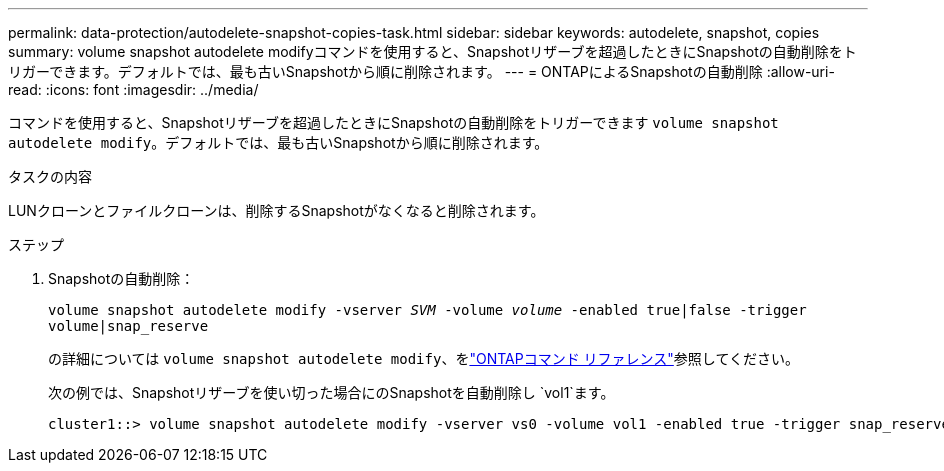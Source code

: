 ---
permalink: data-protection/autodelete-snapshot-copies-task.html 
sidebar: sidebar 
keywords: autodelete, snapshot, copies 
summary: volume snapshot autodelete modifyコマンドを使用すると、Snapshotリザーブを超過したときにSnapshotの自動削除をトリガーできます。デフォルトでは、最も古いSnapshotから順に削除されます。 
---
= ONTAPによるSnapshotの自動削除
:allow-uri-read: 
:icons: font
:imagesdir: ../media/


[role="lead"]
コマンドを使用すると、Snapshotリザーブを超過したときにSnapshotの自動削除をトリガーできます `volume snapshot autodelete modify`。デフォルトでは、最も古いSnapshotから順に削除されます。

.タスクの内容
LUNクローンとファイルクローンは、削除するSnapshotがなくなると削除されます。

.ステップ
. Snapshotの自動削除：
+
`volume snapshot autodelete modify -vserver _SVM_ -volume _volume_ -enabled true|false -trigger volume|snap_reserve`

+
の詳細については `volume snapshot autodelete modify`、をlink:https://docs.netapp.com/us-en/ontap-cli/volume-snapshot-autodelete-modify.html["ONTAPコマンド リファレンス"^]参照してください。

+
次の例では、Snapshotリザーブを使い切った場合にのSnapshotを自動削除し `vol1`ます。

+
[listing]
----
cluster1::> volume snapshot autodelete modify -vserver vs0 -volume vol1 -enabled true -trigger snap_reserve
----

